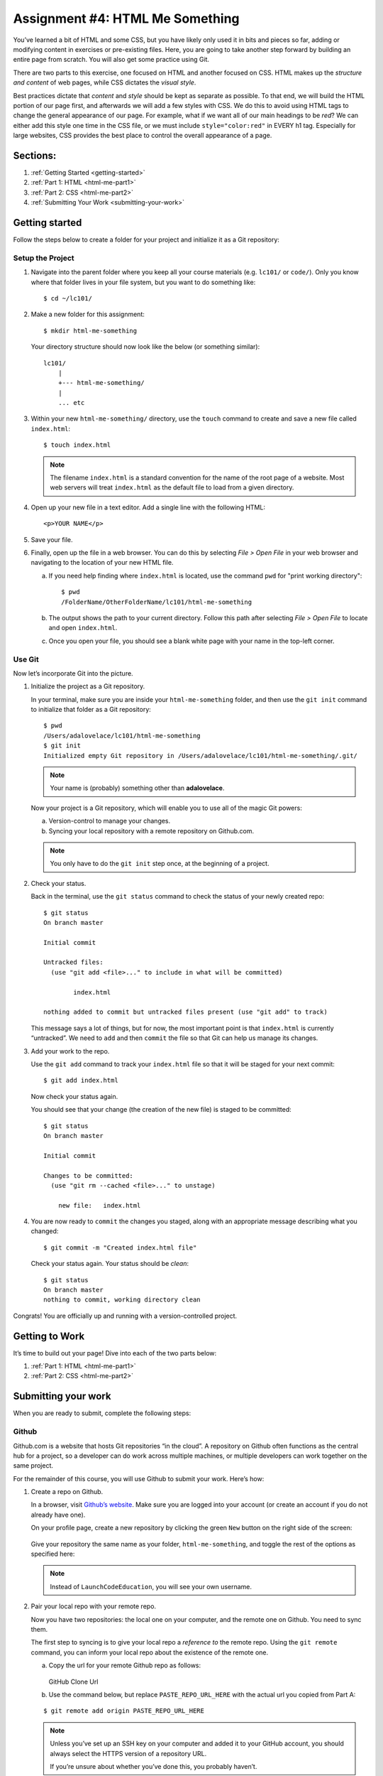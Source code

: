 .. _html-me-something:

Assignment #4: HTML Me Something
=================================

You’ve learned a bit of HTML and some CSS, but you have likely only used
it in bits and pieces so far, adding or modifying content in exercises
or pre-existing files. Here, you are going to take another step forward
by building an entire page from scratch. You will also get some practice
using Git.

There are two parts to this exercise, one focused on HTML and another
focused on CSS. HTML makes up the *structure and content* of web pages,
while CSS dictates the *visual style*.

Best practices dictate that *content* and *style* should be kept as separate as
possible. To that end, we will build the HTML portion of our page first,
and afterwards we will add a few styles with CSS. We do this to avoid using
HTML tags to change the general appearance of our page. For example, what if we
want all of our main headings to be *red*? We can either add this style one
time in the CSS file, or we must include ``style="color:red"`` in EVERY h1 tag.
Especially for large websites, CSS provides the best place to control the
overall appearance of a page.

Sections:
---------

#. :ref:`Getting Started <getting-started>`
#. :ref:`Part 1: HTML <html-me-part1>`
#. :ref:`Part 2: CSS <html-me-part2>`
#. :ref:`Submitting Your Work <submitting-your-work>`

.. _getting-started:

Getting started
----------------

Follow the steps below to create a folder for your project and initialize it as
a Git repository:

Setup the Project
^^^^^^^^^^^^^^^^^^

#. Navigate into the parent folder where you keep all your course
   materials (e.g. ``lc101/`` or ``code/``). Only you know where that
   folder lives in your file system, but you want to do something like:

   ::

      $ cd ~/lc101/

#. Make a new folder for this assignment:

   ::

      $ mkdir html-me-something

   Your directory structure should now look like the below (or something
   similar):

   ::

      lc101/
          |
          +--- html-me-something/
          |
          ... etc

#. Within your new ``html-me-something/`` directory, use the ``touch`` command
   to create and save a new file called ``index.html``:

   ::

      $ touch index.html

   .. note::

      The filename ``index.html`` is a standard convention for the name of
      the root page of a website. Most web servers will treat
      ``index.html`` as the default file to load from a given directory.

4. Open up your new file in a text editor. Add a single line with the
   following HTML:

   ::

      <p>YOUR NAME</p>

#. Save your file.

#. Finally, open up the file in a web browser. You can do this by
   selecting *File > Open File* in your web browser and navigating to
   the location of your new HTML file.

   a. If you need help finding where ``index.html`` is located, use the
      command ``pwd`` for "print working directory":

      ::

         $ pwd
         /FolderName/OtherFolderName/lc101/html-me-something

   b. The output shows the path to your current directory. Follow this path
      after selecting *File > Open File* to locate and open ``index.html``.
   c. Once you open your file, you should see a blank white page with your name
      in the top-left corner.

Use Git
^^^^^^^^

Now let’s incorporate Git into the picture.

#. Initialize the project as a Git repository.

   In your terminal, make sure you are inside your ``html-me-something``
   folder, and then use the ``git init`` command to initialize that
   folder as a Git repository:

   ::

      $ pwd
      /Users/adalovelace/lc101/html-me-something
      $ git init
      Initialized empty Git repository in /Users/adalovelace/lc101/html-me-something/.git/

   .. note::

      Your name is (probably) something other than **adalovelace**.

   Now your project is a Git repository, which will enable you to use
   all of the magic Git powers:

   a. Version-control to manage your changes.
   b. Syncing your local repository with a remote repository on Github.com.

   .. note::

      You only have to do the ``git init`` step once, at the beginning of a
      project.

#. Check your status.

   Back in the terminal, use the ``git status`` command to check the status of
   your newly created repo:

   ::

      $ git status
      On branch master

      Initial commit

      Untracked files:
        (use "git add <file>..." to include in what will be committed)

              index.html

      nothing added to commit but untracked files present (use "git add" to track)

   This message says a lot of things, but for now, the most important point is
   that ``index.html`` is currently “untracked”. We need to ``add`` and then
   ``commit`` the file so that Git can help us manage its changes.

#. Add your work to the repo.

   Use the ``git add`` command to track your ``index.html`` file so that
   it will be staged for your next commit:

   ::

      $ git add index.html

   Now check your status again.

   You should see that your change (the creation of the new file) is staged to
   be committed:

   ::

      $ git status
      On branch master

      Initial commit

      Changes to be committed:
        (use "git rm --cached <file>..." to unstage)

          new file:   index.html

#. You are now ready to ``commit`` the changes you staged, along with an
   appropriate message describing what you changed:

   ::

      $ git commit -m "Created index.html file"

   Check your status again. Your status should be *clean*:

   ::

      $ git status
      On branch master
      nothing to commit, working directory clean

Congrats! You are officially up and running with a version-controlled project.

.. _getting-to-work:

Getting to Work
---------------

It’s time to build out your page! Dive into each of the two parts below:

#. :ref:`Part 1: HTML <html-me-part1>`

#. :ref:`Part 2: CSS <html-me-part2>`

.. _submitting-your-work:

Submitting your work
--------------------

When you are ready to submit, complete the following steps:

Github
^^^^^^^

Github.com is a website that hosts Git repositories “in the cloud”. A
repository on Github often functions as the central hub for a project, so a
developer can do work across multiple machines, or multiple developers can work
together on the same project.

For the remainder of this course, you will use Github to submit your work.
Here’s how:

#. Create a repo on Github.

   In a browser, visit `Github’s website <http://github.com>`__. Make sure you
   are logged into your account (or create an account if you do not already
   have one).

   On your profile page, create a new repository by clicking the green ``New``
   button on the right side of the screen:

   .. figure:: ./figures/new-repo.png
      :alt: New Repo on GitHub

   Give your repository the same name as your folder, ``html-me-something``,
   and toggle the rest of the options as specified here:

   .. figure:: ./figures/repo-name.png
      :alt: Name Repo on GitHub

   .. note::

      Instead of ``LaunchCodeEducation``, you will see your own username.

#. Pair your local repo with your remote repo.

   Now you have two repositories: the local one on your computer, and
   the remote one on Github. You need to sync them.

   The first step to syncing is to give your local repo a *reference to* the
   remote repo. Using the ``git remote`` command, you can inform your local
   repo about the existence of the remote one.

   a. Copy the url for your remote Github repo as follows:

      .. figure:: ./figures/github-clone-url.png
         :alt: GitHub Clone Url

      GitHub Clone Url

   b. Use the command below, but replace ``PASTE_REPO_URL_HERE`` with the
      actual url you copied from Part A:

   ::

      $ git remote add origin PASTE_REPO_URL_HERE

   .. note::

      Unless you’ve set up an SSH key on your computer and added it to your
      GitHub account, you should always select the HTTPS version of a
      repository URL.

      If you’re unsure about whether you’ve done this, you probably haven’t.

   By running the ``git remote add ...`` command on the terminal, you are
   basically saying:

      “Hey local repo. Please meet your new friend, ``origin``, a remote
      repo, whose url is ``https://github.com/...``”

   Note that the name “origin” is simply a standard naming convention for the
   main remote repo paired with a local repo.

#. Push your local changes up to the remote.

   Your local repo is currently *ahead of* your remote repo by a few commits.
   Locally, you have added and edited a few files, and committed all those
   changes. However, your remote repo is still entirely empty.

   Use the ``git push`` command to send all your local changes up to the
   remote:

   ::

      $ git push origin master

   This command means:

      “Hey Git, please push all my local changes to the remote repo
      called ``origin`` (specifically, to its ``master`` branch).”

   Refresh the browser window on your Github page, and notice that your HTML
   and CSS files have appeared!

Turning In Your Work
---------------------

In Canvas, open the HTML Me Something assignment and click the "Submit" button.
An input box will appear.

Copy the URL for your GitHub repo and paste it into the box, then click
"Submit" again.

Bonus Mission
--------------

If you want to show off your hard work to all your friends, Github has a
cool feature called *Github Pages* that makes this really easy.

Github provides free hosting for any “static” web content (like this
project). All you have to do is change a setting on your GitHub
repository.

#. In a browser, go to the Github page for your repository.
#. Click on the *Settings* tab
#. Scroll down to the *GitHub Pages* section and enable the GitHub Pages
   feature by choosing your ``master`` branch from the dropdown. Hit
   *Save*.

   .. figure:: figures/gh-pages-set-branch.png
      :alt: Set GitHub Pages Branch

#. In any browser, you should now be able to visit
   ``YOUR_USERNAME.github.io/html-me-something`` and see your web page!
